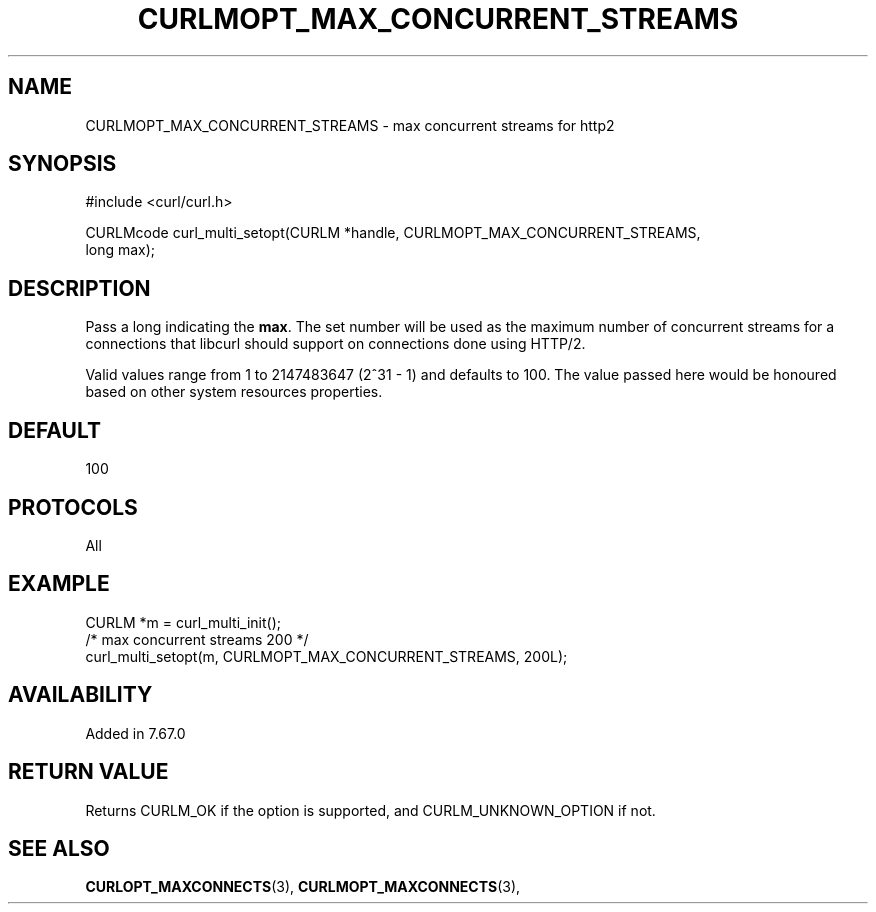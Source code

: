 .\" **************************************************************************
.\" *                                  _   _ ____  _
.\" *  Project                     ___| | | |  _ \| |
.\" *                             / __| | | | |_) | |
.\" *                            | (__| |_| |  _ <| |___
.\" *                             \___|\___/|_| \_\_____|
.\" *
.\" * Copyright (C) 1998 - 2021, Daniel Stenberg, <daniel@haxx.se>, et al.
.\" *
.\" * This software is licensed as described in the file COPYING, which
.\" * you should have received as part of this distribution. The terms
.\" * are also available at https://curl.se/docs/copyright.html.
.\" *
.\" * You may opt to use, copy, modify, merge, publish, distribute and/or sell
.\" * copies of the Software, and permit persons to whom the Software is
.\" * furnished to do so, under the terms of the COPYING file.
.\" *
.\" * This software is distributed on an "AS IS" basis, WITHOUT WARRANTY OF ANY
.\" * KIND, either express or implied.
.\" *
.\" **************************************************************************
.\"
.TH CURLMOPT_MAX_CONCURRENT_STREAMS 3 "06 Nov 2019" "libcurl 7.67.0" "curl_multi_setopt options"
.SH NAME
CURLMOPT_MAX_CONCURRENT_STREAMS \- max concurrent streams for http2
.SH SYNOPSIS
.nf
#include <curl/curl.h>

CURLMcode curl_multi_setopt(CURLM *handle, CURLMOPT_MAX_CONCURRENT_STREAMS,
                            long max);
.fi
.SH DESCRIPTION
Pass a long indicating the \fBmax\fP. The set number will be used as the
maximum number of concurrent streams for a connections that libcurl should
support on connections done using HTTP/2.

Valid values range from 1 to 2147483647 (2^31 - 1) and defaults to 100.  The
value passed here would be honoured based on other system resources
properties.
.SH DEFAULT
100
.SH PROTOCOLS
All
.SH EXAMPLE
.nf
  CURLM *m = curl_multi_init();
  /* max concurrent streams 200 */
  curl_multi_setopt(m, CURLMOPT_MAX_CONCURRENT_STREAMS, 200L);
.fi
.SH AVAILABILITY
Added in 7.67.0
.SH RETURN VALUE
Returns CURLM_OK if the option is supported, and CURLM_UNKNOWN_OPTION if not.
.SH "SEE ALSO"
.BR CURLOPT_MAXCONNECTS "(3), " CURLMOPT_MAXCONNECTS "(3), "
